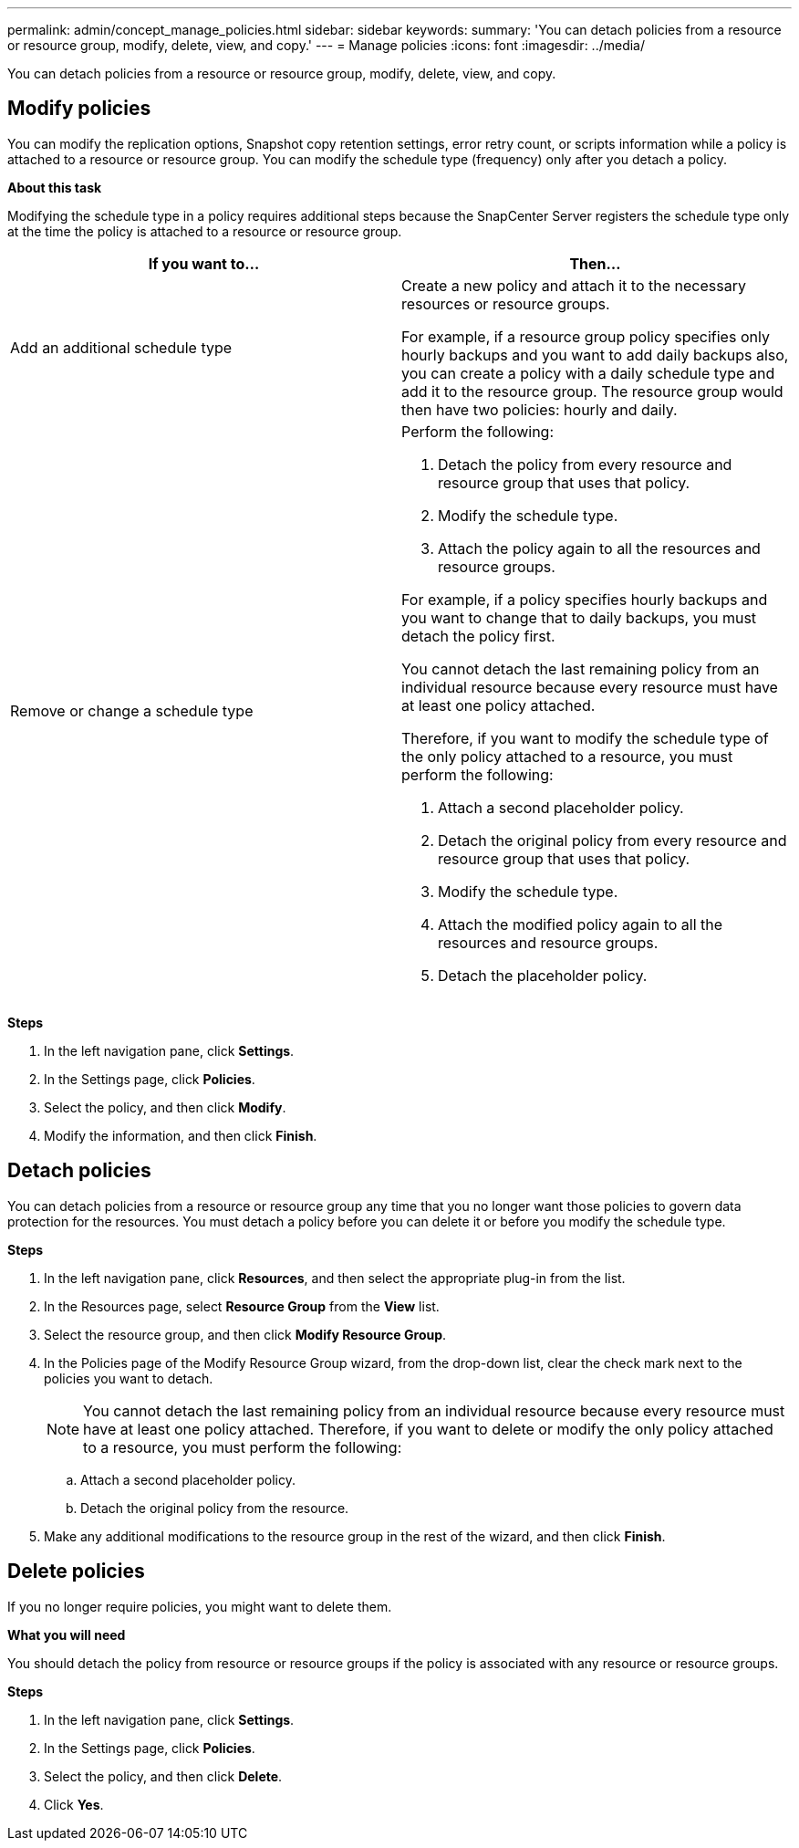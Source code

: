 ---
permalink: admin/concept_manage_policies.html
sidebar: sidebar
keywords:
summary: 'You can detach policies from a resource or resource group, modify, delete, view, and copy.'
---
= Manage policies
:icons: font
:imagesdir: ../media/

[.lead]
You can detach policies from a resource or resource group, modify, delete, view, and copy.

== Modify policies
You can modify the replication options, Snapshot copy retention settings, error retry count, or scripts information while a policy is attached to a resource or resource group. You can modify the schedule type (frequency) only after you detach a policy.

*About this task*

Modifying the schedule type in a policy requires additional steps because the SnapCenter Server registers the schedule type only at the time the policy is attached to a resource or resource group.

|===
| If you want to...| Then...

a|
Add an additional schedule type
a|
Create a new policy and attach it to the necessary resources or resource groups.

For example, if a resource group policy specifies only hourly backups and you want to add daily backups also, you can create a policy with a daily schedule type and add it to the resource group. The resource group would then have two policies: hourly and daily.

a|
Remove or change a schedule type
a|
Perform the following:

. Detach the policy from every resource and resource group that uses that policy.
. Modify the schedule type.
. Attach the policy again to all the resources and resource groups.

For example, if a policy specifies hourly backups and you want to change that to daily backups, you must detach the policy first.

You cannot detach the last remaining policy from an individual resource because every resource must have at least one policy attached.

Therefore, if you want to modify the schedule type of the only policy attached to a resource, you must perform the following:

. Attach a second placeholder policy.
. Detach the original policy from every resource and resource group that uses that policy.
. Modify the schedule type.
. Attach the modified policy again to all the resources and resource groups.
. Detach the placeholder policy.
|===

*Steps*

. In the left navigation pane, click *Settings*.
. In the Settings page, click *Policies*.
. Select the policy, and then click *Modify*.
. Modify the information, and then click *Finish*.

== Detach policies

You can detach policies from a resource or resource group any time that you no longer want those policies to govern data protection for the resources. You must detach a policy before you can delete it or before you modify the schedule type.

*Steps*

. In the left navigation pane, click *Resources*, and then select the appropriate plug-in from the list.
. In the Resources page, select *Resource Group* from the *View* list.
. Select the resource group, and then click *Modify Resource Group*.
. In the Policies page of the Modify Resource Group wizard, from the drop-down list, clear the check mark next to the policies you want to detach.
+
NOTE: You cannot detach the last remaining policy from an individual resource because every resource must have at least one policy attached. Therefore, if you want to delete or modify the only policy attached to a resource, you must perform the following:

 .. Attach a second placeholder policy.
 .. Detach the original policy from the resource.

. Make any additional modifications to the resource group in the rest of the wizard, and then click *Finish*.

== Delete policies

If you no longer require policies, you might want to delete them.

*What you will need*

You should detach the policy from resource or resource groups if the policy is associated with any resource or resource groups.

*Steps*

. In the left navigation pane, click *Settings*.
. In the Settings page, click *Policies*.
. Select the policy, and then click *Delete*.
. Click *Yes*.
